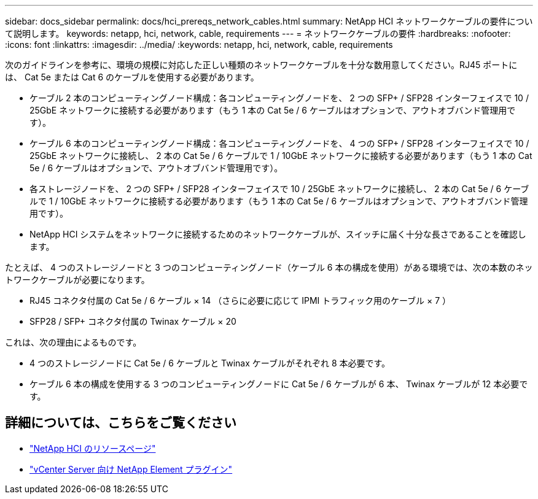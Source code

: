 ---
sidebar: docs_sidebar 
permalink: docs/hci_prereqs_network_cables.html 
summary: NetApp HCI ネットワークケーブルの要件について説明します。 
keywords: netapp, hci, network, cable, requirements 
---
= ネットワークケーブルの要件
:hardbreaks:
:nofooter: 
:icons: font
:linkattrs: 
:imagesdir: ../media/
:keywords: netapp, hci, network, cable, requirements


[role="lead"]
次のガイドラインを参考に、環境の規模に対応した正しい種類のネットワークケーブルを十分な数用意してください。RJ45 ポートには、 Cat 5e または Cat 6 のケーブルを使用する必要があります。

* ケーブル 2 本のコンピューティングノード構成：各コンピューティングノードを、 2 つの SFP+ / SFP28 インターフェイスで 10 / 25GbE ネットワークに接続する必要があります（もう 1 本の Cat 5e / 6 ケーブルはオプションで、アウトオブバンド管理用です）。
* ケーブル 6 本のコンピューティングノード構成：各コンピューティングノードを、 4 つの SFP+ / SFP28 インターフェイスで 10 / 25GbE ネットワークに接続し、 2 本の Cat 5e / 6 ケーブルで 1 / 10GbE ネットワークに接続する必要があります（もう 1 本の Cat 5e / 6 ケーブルはオプションで、アウトオブバンド管理用です）。
* 各ストレージノードを、 2 つの SFP+ / SFP28 インターフェイスで 10 / 25GbE ネットワークに接続し、 2 本の Cat 5e / 6 ケーブルで 1 / 10GbE ネットワークに接続する必要があります（もう 1 本の Cat 5e / 6 ケーブルはオプションで、アウトオブバンド管理用です）。
* NetApp HCI システムをネットワークに接続するためのネットワークケーブルが、スイッチに届く十分な長さであることを確認します。


たとえば、 4 つのストレージノードと 3 つのコンピューティングノード（ケーブル 6 本の構成を使用）がある環境では、次の本数のネットワークケーブルが必要になります。

* RJ45 コネクタ付属の Cat 5e / 6 ケーブル × 14 （さらに必要に応じて IPMI トラフィック用のケーブル × 7 ）
* SFP28 / SFP+ コネクタ付属の Twinax ケーブル × 20


これは、次の理由によるものです。

* 4 つのストレージノードに Cat 5e / 6 ケーブルと Twinax ケーブルがそれぞれ 8 本必要です。
* ケーブル 6 本の構成を使用する 3 つのコンピューティングノードに Cat 5e / 6 ケーブルが 6 本、 Twinax ケーブルが 12 本必要です。


[discrete]
== 詳細については、こちらをご覧ください

* http://mysupport.netapp.com/hci/resources["NetApp HCI のリソースページ"^]
* https://docs.netapp.com/us-en/vcp/index.html["vCenter Server 向け NetApp Element プラグイン"^]

